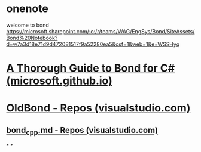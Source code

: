 #+tags: ms-work

* onenote
welcome to bond https://microsoft.sharepoint.com/:o:/r/teams/WAG/EngSys/Bond/SiteAssets/Bond%20Notebook?d=w7a3d18e71d9d472081517f9a52280ea5&csf=1&web=1&e=WSSHyq
* [[https://microsoft.github.io/bond/manual/bond_cs.html][A Thorough Guide to Bond for C# (microsoft.github.io)]]
* [[https://msazure.visualstudio.com/DefaultCollection/One/_git/OldBond][OldBond - Repos (visualstudio.com)]]
** [[https://msazure.visualstudio.com/One/_git/OldBond?path=/doc/src/bond_cpp.md&version=GBdevelop&_a=contents][bond_cpp.md - Repos (visualstudio.com)]]
*
*